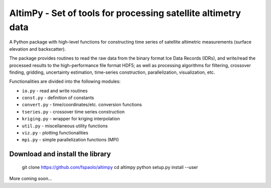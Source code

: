 
AltimPy - Set of tools for processing satellite altimetry data
==============================================================

A Python package with high-level functions for constructing time 
series of satellite altimetric measurements (surface elevation and
backscatter).

The package provides routines to read the raw data from the binary
format Ice Data Records (IDRs), and write/read the processed results 
to the high-performance file format HDF5; as well as processing 
algorithms for filtering, crossover finding, gridding, uncertainty
estimation, time-series construction, parallelization, visualization, 
etc.

Functionalities are divided into the following modules:

* ``io.py`` - read and write routines
* ``const.py`` - definition of constants
* ``convert.py`` - time/coordinates/etc. conversion functions
* ``tseries.py`` - crossover time series construction
* ``kriging.py`` - wrapper for kriging interpolation
* ``util.py`` - miscellaneous utility functions
* ``viz.py`` - plotting functionalities
* ``mpi.py`` - simple parallelization functions (MPI)


Download and install the library
---------------------------------

    git clone https://github.com/fspaolo/altimpy 
    cd altimpy 
    python setup.py install --user 

More coming soon...
